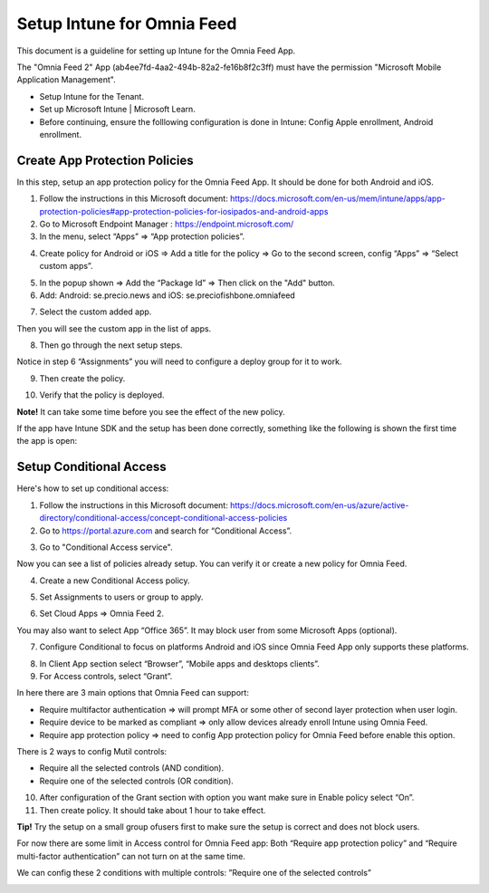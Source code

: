 Setup Intune for Omnia Feed
=============================================

This document is a guideline for setting up Intune for the Omnia Feed App.

.. image:: intune-omnia-1.png

The "Omnia Feed 2" App (ab4ee7fd-4aa2-494b-82a2-fe16b8f2c3ff) must have the permission "Microsoft Mobile Application Management".

.. image:: intune-omnia-2.png 

+ Setup Intune for the Tenant.
+ Set up Microsoft Intune | Microsoft Learn.
+ Before continuing, ensure the folllowing configuration is done in Intune: Config Apple enrollment, Android enrollment.

Create App Protection Policies
*************************************
In this step, setup an app protection policy for the Omnia Feed App. It should be done for both Android and iOS.

1. Follow the instructions in this Microsoft document: https://docs.microsoft.com/en-us/mem/intune/apps/app-protection-policies#app-protection-policies-for-iosipados-and-android-apps
2. Go to Microsoft Endpoint Manager : https://endpoint.microsoft.com/
3. In the menu, select “Apps” => “App protection policies”.

.. image:: intune-omnia-3.png 

4. Create policy for Android or iOS => Add a title for the policy => Go to the second screen, config “Apps” => “Select custom apps”.

.. image:: intune-omnia-4.png

5. In the popup shown => Add the “Package Id” => Then click on the "Add" button.
6. Add: Android: se.precio.news and iOS: se.preciofishbone.omniafeed

.. image:: intune-omnia-5.png
 
7. Select the custom added app.

.. image:: intune-omnia-6.png
 
Then you will see the custom app in the list of apps.

8. Then go through the next setup steps.

Notice in step 6 “Assignments” you will need to configure a deploy group for it to work.

9. Then create the policy.

.. image:: intune-omnia-7.png

10. Verify that the policy is deployed.

.. image:: intune-omnia-8.png
 
**Note!** It can take some time before you see the effect of the new policy.

If the app have Intune SDK and the setup has been done correctly, something like the following is shown the first time the app is open:

.. image:: intune-omnia-9.png

Setup Conditional Access
*****************************
Here's how to set up conditional access:

1. Follow the instructions in this Microsoft document: https://docs.microsoft.com/en-us/azure/active-directory/conditional-access/concept-conditional-access-policies
2. Go to https://portal.azure.com and search for “Conditional Access”. 

.. image:: intune-omnia-10.png

3. Go to "Conditional Access service".

Now you can see a list of policies already setup. You can verify it or create a new policy for Omnia Feed. 

.. image:: intune-omnia-11.png
 
4. Create a new Conditional Access policy.

.. image:: intune-omnia-12.png
 
5. Set Assignments to users or group to apply.
 
.. image:: intune-omnia-13.png

6. Set Cloud Apps => Omnia Feed 2.

.. image:: intune-omnia-14.png
 
You may also want to select App “Office 365”. It may block user from some Microsoft Apps (optional).

.. image:: intune-omnia-15.png
 
7. Configure Conditional to focus on platforms Android and iOS since Omnia Feed App only supports these platforms.

.. image:: intune-omnia-16.png

8. In Client App section select “Browser”, “Mobile apps and desktops clients”.
9. For Access controls, select “Grant”. 

In here there are 3 main options that Omnia Feed can support:

+	Require multifactor authentication => will prompt MFA or some other of second layer protection when user login.
+	Require device to be marked as compliant => only allow devices already enroll Intune using Omnia Feed.
+	Require app protection policy => need to config App protection policy for Omnia Feed before enable this option. 

There is 2 ways to config Mutil controls:

+	Require all the selected controls (AND condition).
+	Require one of the selected controls (OR condition).

.. image:: intune-omnia-17.png

10. After configuration of the Grant section with option you want make sure in Enable policy select “On”.
11. Then create policy. It should take about 1 hour to take effect.

**Tip!** Try the setup on a small group ofusers first to make sure the setup is correct and does not block users.

For now there are some limit in Access control for Omnia Feed app: Both “Require app protection policy” and “Require multi-factor authentication” can not turn on at the same time.

We can config these 2 conditions with multiple controls: ”Require one of the selected controls”
 
.. image:: intune-omnia-18.png

